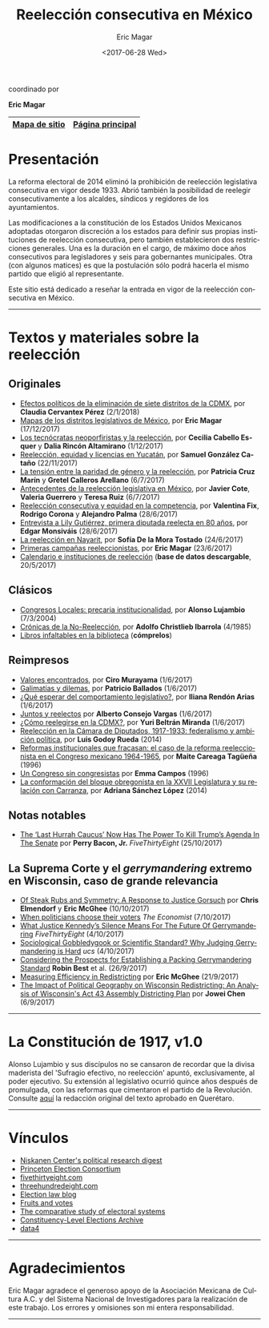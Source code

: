 #+TITLE: Reelección consecutiva en México
#+AUTHOR: Eric Magar
#+DATE:  <2017-06-28 Wed>
#+OPTIONS: toc:nil # don't place toc in default location
#+LANGUAGE: es

#+BEGIN_CENTER
coordinado por

*Eric Magar*
#+END_CENTER

# #instrucciones y tutorial para org -> html
# #http://orgmode.org/worg/org-tutorials/org-publish-html-tutorial.html
# 
# #publish all with single command: M-x org-publish-project RET org RET

# # ##############################
# # C-c C-e # to add this template
# # ##############################
# #+OPTIONS: html-link-use-abs-url:nil html-postamble:auto
# #+OPTIONS: html-preamble:t html-scripts:t html-style:t
# #+OPTIONS: html5-fancy:nil tex:t
# #+HTML_DOCTYPE: xhtml-strict
# #+HTML_CONTAINER: div
# #+DESCRIPTION:
# #+KEYWORDS:
# #+HTML_LINK_HOME:
# #+HTML_LINK_UP:
# #+HTML_MATHJAX:
# #+HTML_HEAD:
# #+HTML_HEAD_EXTRA:
# #+SUBTITLE:
# #+INFOJS_OPT:
# #+CREATOR: <a href="http://www.gnu.org/software/emacs/">Emacs</a> 24.5.1 (<a href="http://orgmode.org">Org</a> mode 9.0.2)
# #+LATEX_HEADER:

# style sheet
#+HTML_HEAD: <link rel="stylesheet" type="text/css" href="css/stylesheet.css" />

# ######################## #
# google analytics script  #
# ######################## #
#+BEGIN_EXPORT html
<script>
  (function(i,s,o,g,r,a,m){i['GoogleAnalyticsObject']=r;i[r]=i[r]||function(){
  (i[r].q=i[r].q||[]).push(arguments)},i[r].l=1*new Date();a=s.createElement(o),
  m=s.getElementsByTagName(o)[0];a.async=1;a.src=g;m.parentNode.insertBefore(a,m)
  })(window,document,'script','https://www.google-analytics.com/analytics.js','ga');

  ga('create', 'UA-101741509-1', 'auto');
  ga('send', 'pageview');

</script>
#+END_EXPORT

#+NAME: top_tab
|---------------+------------------|
| [[file:./sitemap.org][Mapa de sitio]] | [[http://ericmagar.com][Página principal]] |
|---------------+------------------|


* Presentación
La reforma electoral de 2014 eliminó la prohibición de reelección legislativa consecutiva en vigor desde 1933. Abrió también la posibilidad de reelegir consecutivamente a los alcaldes, síndicos y regidores de los ayuntamientos. 

Las modificaciones a la constitución de los Estados Unidos Mexicanos adoptadas otorgaron discreción a los estados para definir sus propias instituciones de reelección consecutiva, pero también establecieron dos restricciones generales. Una es la duración en el cargo, de máximo doce años consecutivos para legisladores y seis para gobernantes municipales. Otra (con algunos matices) es que la postulación sólo podrá hacerla el mismo partido que eligió al representante. 

Este sitio está dedicado a reseñar la entrada en vigor de la reelección consecutiva en México. 

---------------------------------------

# /The 2014 electoral reform removed the ban for consecutive legislative reelection, in force since 1933 in Mexico. It also opened the possibility to reelect mayors and municipal councilors./ 

# /Reformers of the Mexican constitution left discretion to states in the definition of their reelection institutions, while also establishing general constraints. One is the length in office, of maximum twelve years for legislators and six for elected municipal officers. The other (with nuances) is that incumbents must be renominated by the same party that elected them./

# /This site reports on the adoption of consecutive reelection in Mexico./

# --------------------------------------
* Textos y materiales sobre la reelección
** Originales
# # #+ATTR_HTML: style="float:right;"
# # #+ATTR_HTML: :width 15%
# # [[./textos/instituciones.org][file:img/gooReel.png]]
- [[./textos/claudiaCdMx.org][Efectos políticos de la eliminación de siete distritos de la CDMX]], por *Claudia Cervantex Pérez* (2/1/2018)
- [[./textos/mapDistritos.org][Mapas de los distritos legislativos de México]], por *Eric Magar* (17/12/2017)
- [[./textos/daliaCeciWordcloud.org][Los tecnócratas neoporfiristas y la reelección]], por *Cecilia Cabello Esquer* y *Dalia Rincón Altamirano* (1/12/2017)
- [[./textos/catanhoLicenciasYuc.org][Reelección, equidad y licencias en Yucatán]], por *Samuel González Cataño* (22/11/2017)
- [[./textos/juristasCruz.org][La tensión entre la paridad de género y la reelección]], por *Patricia Cruz Marín* y *Gretel Calleros Arellano* (6/7/2017)
- [[./textos/mxDecada1920.org][Antecedentes de la reelección legislativa en México]], por *Javier Cote*, *Valeria Guerrero* y *Teresa Ruiz* (6/7/2017)
- [[./textos/juristasFix.org][Reelección consecutiva y equidad en la competencia]], por *Valentina Fix*, *Rodrigo Corona* y *Alejandro Palma* (28/6/2017)
- [[./textos/entrevLily.org][Entrevista a Lily Gutiérrez, primera diputada reelecta en 80 años]], por *Edgar Monsiváis* (28/6/2017) 
- [[./textos/nayarit.org][La reelección en Nayarit]], por *Sofía De la Mora Tostado* (24/6/2017)
- [[./textos/resenhaCoahuila.org][Primeras campañas reeleccionistas]], por *Eric Magar* (23/6/2017)
- [[./textos/instituciones.org][Calendario e instituciones de reelección]] (*base de datos descargable*, 20/5/2017)
** Clásicos
- [[./textos/lujambioPrecaria.org][Congresos Locales: precaria institucionalidad]], por *Alonso Lujambio* (7/3/2004)
- [[./pdfs/christliebCronicasNoReeleccion1985.pdf][Crónicas de la No-Reelección]], por *Adolfo Christlieb Ibarrola* (4/1985)
- [[./textos/clasicos.org][Libros infaltables en la biblioteca]] (*cómprelos*)
** Reimpresos
- [[./textos/murayamaValores.org][Valores encontrados]], por *Ciro Murayama* (1/6/2017)
- [[./textos/balladosGalimatias.org][Galimatías y dilemas]], por *Patricio Ballados* (1/6/2017)
- [[./textos/rendonCompLegis.org][¿Qué esperar del comportamiento legislativo?]], por *Iliana Rendón Arias* (1/6/2017)
- [[./textos/consejoReelectos.org][Juntos y reelectos]] por *Alberto Consejo Vargas* (1/6/2017)
- [[./textos/yuriBeltranCdMx.org][¿Cómo reelegirse en la CDMX?]], por *Yuri Beltrán Miranda* (1/6/2017)
- [[file:./textos/lasTesis.org::Godoy][Reelección en la Cámara de Diputados, 1917-1933: federalismo y ambición política]], por *Luis Godoy Rueda* (2014)
- [[file:./textos/lasTesis.org::Careaga][Reformas institucionales que fracasan: el caso de la reforma reeleccionista en el Congreso mexicano 1964-1965]], por *Maite Careaga Tagüeña* (1996)
- [[file:./textos/lasTesis.org::Emma][Un Congreso sin congresistas]] por *Emma Campos* (1996)
- [[file:./textos/lasTesis.org::Adriana Sánchez][La conformación del bloque obregonista en la XXVII Legislatura y su relación con Carranza]], por *Adriana Sánchez López* (2014)
** Notas notables
- [[https://fivethirtyeight.com/features/the-last-hurrah-caucus-in-the-senate-now-has-the-power-to-kill-trumps-agenda/][The ‘Last Hurrah Caucus’ Now Has The Power To Kill Trump’s Agenda In The Senate]] por *Perry Bacon, Jr.* /FiveThirtyEight/ (25/10/2017)
** La Suprema Corte y el /gerrymandering/ extremo en Wisconsin, caso de *grande* relevancia
- [[http://electionlawblog.org/?p=95391][Of Steak Rubs and Symmetry: A Response to Justice Gorsuch]] por *Chris Elmendorf* y *Eric McGhee* (10/10/2017)
- [[http://www.economist.com/news/united-states/21730008-justice-anthony-kennedys-line-questioning-suggests-court-may-decide-it-has?frsc=dg%7Ce][When politicians choose their voters]] /The Economist/ (7/10/2017)
- [[https://fivethirtyeight.com/features/what-justice-kennedys-silence-means-for-the-future-of-gerrymandering/][What Justice Kennedy’s Silence Means For The Future Of Gerrymandering]] /FiveThirtyEight/ (4/10/2017)
- [[http://blog.ucsusa.org/michael-latner/sociological-gobbledygook-or-scientific-standard-why-judging-gerrymandering-is-hard][Sociological Gobbledygook or Scientific Standard? Why Judging Gerrymandering is Hard]] /ucs/ (4/10/2017)
- [[http://online.liebertpub.com/doi/full/10.1089/elj.2016.0392][Considering the Prospects for Establishing a Packing Gerrymandering Standard]] *Robin Best* et al. (26/9/2017)
- [[http://click.liebertpubmail.com/?qs=9f50c9cb63418832adc11dc19191f17a34d31d04cab474d3a652baa3321529dc2bdc232e5e1a187b1ca9603b6e0418e8][Measuring Efficiency in Redistricting]] por *Eric McGhee* (21/9/2017)
- [[https://doi.org/10.1089/elj.2017.0455][The Impact of Political Geography on Wisconsin Redistricting: An Analysis of Wisconsin's Act 43 Assembly Districting Plan]] por *Jowei Chen* (6/9/2017)
-------------------------------------

* La Constitución de 1917, v1.0
#+BEGIN_CENTER
#+ATTR_HTML: style="float:right;"
#+ATTR_HTML: :width 35%
[[file:img/arts51y52cpeumOriginal.png]] 
#+END_CENTER

Alonso Lujambio y sus discípulos no se cansaron de recordar que la divisa maderista del 'Sufragio efectivo, no reelección' apuntó, exclusivamente, al poder ejecutivo. Su extensión al legislativo ocurrió quince años después de promulgada, con las reformas que cimentaron el partido de la Revolución. Consulte [[https://archivos.juridicas.unam.mx/www/legislacion/federal/leyes/1917.pdf][aquí]] la redacción original del texto aprobado en Querétaro.

--------------------------------------
* Vínculos

- [[https://niskanencenter.org/blog/niskanen-centers-podcast/][Niskanen Center's political research digest]]
- [[http://election.princeton.edu/][Princeton Election Consortium]]
- [[http://fivethirtyeight.com/][fivethirtyeight.com]]
- [[http://www.threehundredeight.com/][threehundredeight.com]]
- [[http://electionlawblog.org/][Election law blog]]
- [[https://fruitsandvotes.wordpress.com/][Fruits and votes]]
- [[http://www.cses.org/][The comparative study of electoral systems]]
- [[http://www.electiondataarchive.org/][Constituency-Level Elections Archive]]
- [[http://data4.mx][data4]]

--------------------------------------
* Agradecimientos
Eric Magar agradece el generoso apoyo de la Asociación Mexicana de Cultura A.C. y del Sistema Nacional de Investigadores para la realización de este trabajo. Los errores y omisiones son mi entera responsabilidad. 

--------------------------------------



